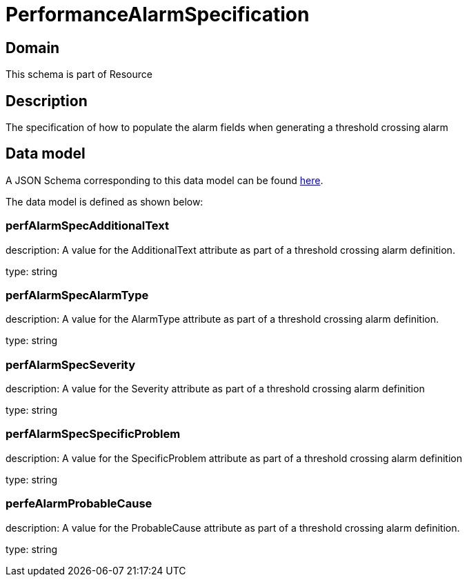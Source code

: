 = PerformanceAlarmSpecification

[#domain]
== Domain

This schema is part of Resource

[#description]
== Description

The specification of how to populate the alarm fields when generating a threshold crossing alarm


[#data_model]
== Data model

A JSON Schema corresponding to this data model can be found https://tmforum.org[here].

The data model is defined as shown below:


=== perfAlarmSpecAdditionalText
description: A value for the AdditionalText attribute as part of a threshold crossing alarm definition.

type: string


=== perfAlarmSpecAlarmType
description: A value for the AlarmType attribute as part of a threshold crossing alarm definition.

type: string


=== perfAlarmSpecSeverity
description: A value for the Severity attribute as part of a threshold crossing alarm definition

type: string


=== perfAlarmSpecSpecificProblem
description: A value for the SpecificProblem attribute as part of a threshold crossing alarm definition

type: string


=== perfeAlarmProbableCause
description: A value for the ProbableCause attribute as part of a threshold crossing alarm definition.

type: string

